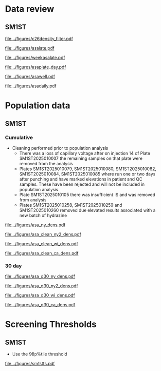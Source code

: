 :PROPERTIES:
- org-mode configuration
#+TITLE:   First tier C26:0-LPC Population Distribution Analysis 
#+AUTHOR:    Brittany Wong, Nate McIntosh, Matthew Henderson
#+DATE:      \today
#+DESCRIPTION:
#+KEYWORDS:
#+LANGUAGE:  en
#+OPTIONS:   H:3 num:t toc:t \n:nil @:t ::t |:t ^:t -:t f:t *:t <:t
#+OPTIONS:   TeX:t LaTeX:t skip:nil d:nil todo:t pri:nil tags:not-in-toc
#+INFOJS_OPT: view:nil toc:t ltoc:t mouse:underline buttons:0 path:http://orgmode.org/org-info.js
#+EXPORT_SELECT_TAGS: export
#+EXPORT_EXCLUDE_TAGS: noexport
#+LINK_UP:
#+LINK_HOME:
#+XSLT:
#+DRAWERS: LOGBOOK CLOCK HIDDEN PROPERTIES
#+STARTUP: overview
#+bibliography: Exported Items.bib
#+cite_export: csl 
#+Latex_class: koma-article
#+LaTeX_header: \usepackage{textpos}
#+LaTeX_header: \usepackage[final]{draftwatermark}
#+LaTeX_HEADER: \usepackage{amsmath}
#+LaTeX_HEADER: \usepackage[automark, autooneside=false, headsepline]{scrlayer-scrpage}
#+LaTeX_HEADER: \clearpairofpagestyles
#+LaTeX_HEADER: \ihead{\leftmark}% section on the inner (oneside: right) side
#+LaTeX_HEADER: \ohead{\rightmark}% subsection on the outer (oneside: left) side
#+LaTeX_HEADER: \ofoot*{\pagemark}% the pagenumber on the outer side of the foot, also on plain pages
#+LaTeX_HEADER: \pagestyle{scrheadings}

:END:

* Data review

#+begin_src R :session *R* :results output :exports results :tangle yes
     library("tidyverse")
     library("readxl")
     library("mcr")
     library("zoo")
     ##library("VCA")
     ## library("xtable")
     library("stargazer")
     library("DBI")
     library("RMariaDB")

   today <- as.Date(now())
   start  <- '2025-03-21' ## start of pilot data collection
   d7 <- today - 7 ## used to filter data for weekly review
   d30 <- today - 30 ## used for 30 day rolling population based thresholds
   d60 <- today - 60 
  `%nin%` <- Negate(`%in%`)

  with_con <- function(query, params){
	 con <- dbConnect(
	   drv = RMariaDB::MariaDB(),
	   dbname = "sm",
	   username = "mpah",
	   password = "smjh13oo", 
	   host = "localhost", 
	   port = 3306,
	   mysql = TRUE
	 )
	 request  <- dbSendQuery(con, query, params = params)
	 data <- dbFetch(request)
	 dbDisconnect(con)
	 colnames(data) <- tolower(colnames(data))
	 data
       }



     params = list(start) ## first run removed, very different results pre maintainance!!
     ## first tier results
     sm1st_query <- "SELECT DATE(createdate) AS date, instrument, plate, well, sample, result FROM sm1st
			 WHERE analyte = 'ASA' AND
			 sampletype = 'OBS' AND
			 sample like 'N%' AND
			 createdate >= ?"

     asa <- with_con(sm1st_query, params)

   absdiff <- function(l){
     abs(first(l)-last(l))
   }

   diff <- function(l){
     first(l)-last(l)
   }

   densarea <- function(dens, lower, upper) {
     xx <- dens$x
     yy <- dens$y
     dx <- xx[2L] - xx[1L]
     C <- sum(yy) * dx ## total area should be 1
     p.unscaled <- sum(yy[xx >= lower & xx <= upper]) * dx
     round(p.unscaled/C, digits = 5) ## scaled probablity
   } 


#+end_src

#+RESULTS:

** SM1ST

#+begin_src R :session *R* :results output graphics file :file ../figures/asadensity_filter.pdf :exports results :tangle yes
  asa %>%
      filter(plate != "SM1ST2025010105" & sample != "N20250515-0122") %>%
       ggplot() +
      geom_density(aes(x = result, fill = plate), alpha = 0.4) +
    geom_vline(xintercept = 0.32, colour = "red", linetype = "dashed") +
    geom_vline(xintercept = 0.77, colour = "red", linetype = "dashed") +
    guides(fill = "none") +
      ##coord_cartesian(xlim = c(0, 200)) +
      ylab("Density") +
      xlab("uM")
#+end_src

#+CAPTION[]: ASA probability density by plate (plate SM1ST2025010105 and sample N20250515-0122 removed)
#+NAME: fig:c26density
#+ATTR_LaTeX: :width 0.9\textwidth
#+RESULTS:
[[file:../figures/c26density_filter.pdf]]


#+begin_src R :session *R* :results output graphics file :file ../figures/asalate.pdf :exports results :tangle yes
  asa %>%
    filter(plate != "SM1ST2025010105" & sample != "N20250515-0122") %>%
    group_by(instrument, plate) %>%
    summarize(mean = mean(result, na.rm = TRUE),
	      median = median(result, na.rm = TRUE)) %>%
    gather(key = center , value = value , mean:median) %>%
    ggplot(aes(x = plate)) +
    geom_point(aes(y = value, colour = center, shape = instrument)) +
    geom_hline(yintercept = 0.32, colour = "red", linetype = "dashed") +
    geom_hline(yintercept = 0.77, colour = "red", linetype = "dashed") +
    theme(axis.text.x = element_text(angle = 90, vjust = 0.5, hjust=1)) +
    ylab("uM") +
    xlab("Plate")
#+end_src

#+CAPTION[]: Cummulative Plate review (plate SM1ST2025010105 and sample N20250515-0122 removed)
#+NAME: fig:c26plate
#+ATTR_LaTeX: :width 0.9\textwidth
#+RESULTS:
[[file:../figures/asalate.pdf]]


#+begin_src R :session *R* :results output graphics file :file ../figures/weekasalate.pdf :exports results :tangle yes
  asa %>%
    filter(date >= d60 ) %>%
    group_by(instrument, plate) %>%
    summarize(mean = mean(result, na.rm = TRUE),
	      median = median(result, na.rm = TRUE)) %>%
    gather(key = center , value = value , mean:median) %>%
    ggplot(aes(x = plate)) +
    geom_point(aes(y = value, colour = center, shape = instrument)) +
    geom_hline(yintercept = 0.32, colour = "red", linetype = "dashed") +
    geom_hline(yintercept = 0.77, colour = "red", linetype = "dashed") +
    theme(axis.text.x = element_text(angle = 90, vjust = 0.5, hjust=1)) +
    ylab("uM") +
    xlab("Plate")
#+end_src

#+CAPTION[]: Weekly plate review all plates included
#+NAME: fig:c26plate
#+ATTR_LaTeX: :width 0.9\textwidth
#+RESULTS:
[[file:../figures/weekasalate.pdf]]


#+begin_src R :session *R* :results output latex :exports results :tangle yes
 asa %>%
    filter(date >= d60 ) %>%
    group_by(day = floor_date(date, unit = "day")) %>%
    summarize(mean = mean(result, na.rm = TRUE),
	      median = median(result, na.rm = TRUE),
	      p98 = quantile(result, probs = 0.98, type = 8)) %>%
    as.data.frame() %>%
    stargazer(summary = FALSE, title = "Daily Mean and Median C26:0-LPC results")
#+end_src

#+RESULTS:
#+begin_export latex

% Table created by stargazer v.5.2.3 by Marek Hlavac, Social Policy Institute. E-mail: marek.hlavac at gmail.com
% Date and time: Fri, Sep 19, 2025 - 04:08:42 PM
\begin{table}[!htbp] \centering 
  \caption{Daily Mean and Median C26:0-LPC results} 
  \label{} 
\begin{tabular}{@{\extracolsep{5pt}} ccccc} 
\\[-1.8ex]\hline 
\hline \\[-1.8ex] 
 & day & mean & median & p98 \\ 
\hline \\[-1.8ex] 
1 & 2025-07-21 & $5.636$ & $5.500$ & $8.778$ \\ 
2 & 2025-07-23 & $6.471$ & $6.150$ & $12.690$ \\ 
3 & 2025-07-24 & $6.832$ & $5.850$ & $14.128$ \\ 
4 & 2025-07-25 & $5.912$ & $5.800$ & $9.736$ \\ 
5 & 2025-07-29 & $5.264$ & $5.100$ & $9.500$ \\ 
6 & 2025-07-30 & $4.911$ & $4.700$ & $8.334$ \\ 
7 & 2025-08-07 & $6.016$ & $5.850$ & $11.990$ \\ 
8 & 2025-08-08 & $5.250$ & $4.700$ & $12.800$ \\ 
9 & 2025-08-12 & $5.672$ & $5.400$ & $9.800$ \\ 
10 & 2025-08-19 & $4.844$ & $4.700$ & $7.680$ \\ 
11 & 2025-08-20 & $5.112$ & $4.900$ & $8.828$ \\ 
12 & 2025-08-26 & $4.889$ & $4.800$ & $8.478$ \\ 
13 & 2025-08-27 & $4.700$ & $4.500$ & $7.800$ \\ 
14 & 2025-09-02 & $5.998$ & $5.800$ & $11.412$ \\ 
15 & 2025-09-04 & $12.397$ & $11.600$ & $24.240$ \\ 
16 & 2025-09-09 & $8.471$ & $8.050$ & $14.178$ \\ 
17 & 2025-09-10 & $6.973$ & $6.700$ & $13.278$ \\ 
18 & 2025-09-17 & $6.971$ & $6.600$ & $14.190$ \\ 
19 & 2025-09-18 & $5.797$ & $5.600$ & $9.600$ \\ 
20 & 2025-09-19 & $4.811$ & $4.600$ & $6.500$ \\ 
\hline \\[-1.8ex] 
\end{tabular} 
\end{table}
#+end_export

#+begin_src R :session *R* :results output graphics file :file ../figures/asaplate_day.pdf :exports results :tangle yes
  asa %>%
    filter(plate != "SM1ST2025010105") %>%
    group_by(instrument, day = floor_date(date, unit = "day")) %>%
    summarize(mean = mean(result, na.rm = TRUE),
	      median = median(result, na.rm = TRUE)) %>%
    gather(key = center , value = value , mean:median) %>%
    ggplot(aes(x = day)) +
    geom_point(aes(y = value, colour = center, shape = instrument)) +
    geom_hline(yintercept = 0.3, colour = "red", linetype = "dashed") +
    geom_hline(yintercept = 0.72, colour = "red", linetype = "dashed") +
    geom_hline(yintercept = 0.49, colour = "#F8766D", linetype = "dashed") +
    geom_hline(yintercept = 0.48, colour = "#00BFC4", linetype = "dashed") +
    scale_x_date(date_labels = "%d-%b") +
    ylab("uM") +
    xlab("Day")
#+end_src
#+CAPTION[]: Daily Means and Medians (SM1ST2025010105 removed)
#+NAME: fig:asawell
#+ATTR_LaTeX: :width 0.9\textwidth
#+RESULTS:
[[file:../figures/asaplate_day.pdf]]


#+begin_src R :session *R* :results output graphics file :file ../figures/asawell.pdf :exports results :tangle yes
  asa %>%
    filter(date >= d30 ) %>%
    ggplot(aes(x = well, y = result, group = plate, colour = plate, shape = instrument)) +
    geom_point() +
    geom_line() +
    geom_hline(yintercept = 15, colour = "red", linetype = "dashed") +
    ##  facet_grid(rows = vars(instrument), col = vars(date), )
    facet_grid(rows = vars(date), scales = "free_y") +
    theme(axis.text.x = element_text(angle = 90, vjust = 0.5, hjust=1)) 
#+end_src
#+CAPTION[]: Weekly plate review by well
#+NAME: fig:asawell
#+ATTR_LaTeX: :width 0.9\textwidth
#+RESULTS:
[[file:../figures/asawell.pdf]]



#+begin_src R :session *R* :results output graphics file :file ../figures/asadaily.pdf :exports results :tangle yes
  asa %>%
    group_by(day = floor_date(date, unit = "day")) %>%
    summarize(mean = mean(result, na.rm = TRUE),
	      median = median(result, na.rm = TRUE)) %>%
    gather(key = center , value = value , mean:median) %>%
    ggplot(aes(x = day)) +
    geom_line(aes(y = value, colour = center)) +
    scale_x_date(date_labels = "%d-%b") +
    ylab("uM") +
    xlab("Day")
#+end_src
#+CAPTION[]: Daily plate review all plates included
#+NAME: fig:asaplate
#+ATTR_LaTeX: :width 0.9\textwidth
#+RESULTS:
[[file:../figures/asadaily.pdf]]

\clearpage

* Population data 

** SM1ST

*** Cumulative 
- Cleaning performed prior to population analysis 
  - There was a loss of capillary voltage after on injection 14 of
    Plate SM1ST2025010007 the remaining samples on that plate were
    removed from the analysis 
  - Plates SM1ST2025010079, SM1ST2025010080, SM1ST2025010082,
    SM1ST2025010084, SM1ST2025010085 where run one or two days after
    punching and have marked elevations in patient and QC
    samples. These have been rejected and will not be included in
    population analysis
  - Plate SM1ST2025010105 there was insufficient IS and was removed from analysis
  - Plates SM1ST2025010258, SM1ST2025010259 and SM1ST2025010260
    removed due elevated results associated with a new batch of
    hydrazine

#+begin_src R :session *R* :results output :exports results :tangle yes
    #asa <- dbGetQuery(conn, "SELECT * from sm1st where test == 'C26:0LPC' and type = 'OBS'" )
    asa_clean <- asa %>%
      filter(plate %nin% c("SM1ST2025010079", "SM1ST2025010080", "SM1ST2025010082",
			   "SM1ST2025010084", "SM1ST2025010085", "SM1ST2025010105",
			   "SM1ST2025010258", "SM1ST2025010259", "SM1ST2025010260",
                            "SM1ST2025010385"))

    Xbar <- mean(asa_clean$result)
    M <- median(asa_clean$result)
    sd <- sd(asa_clean$result)

#+end_src

#+RESULTS:


#+begin_src R :session *R* :results output latex :exports results :tangle yes
  stargazer(data = asa_clean, summary = TRUE, title = "First tier C26:0-LPC summary statistics",
	    label = "tab:asa")
#+end_src

#+RESULTS:
#+begin_export latex

% Table created by stargazer v.5.2.3 by Marek Hlavac, Social Policy Institute. E-mail: marek.hlavac at gmail.com
% Date and time: Fri, Sep 19, 2025 - 04:14:50 PM
\begin{table}[!htbp] \centering 
  \caption{First tier C26:0-LPC summary statistics} 
  \label{tab:asa} 
\begin{tabular}{@{\extracolsep{5pt}}lccccc} 
\\[-1.8ex]\hline 
\hline \\[-1.8ex] 
Statistic & \multicolumn{1}{c}{N} & \multicolumn{1}{c}{Mean} & \multicolumn{1}{c}{St. Dev.} & \multicolumn{1}{c}{Min} & \multicolumn{1}{c}{Max} \\ 
\hline \\[-1.8ex] 
result & 23,726 & 7.688 & 5.607 & 0.100 & 100.500 \\ 
\hline \\[-1.8ex] 
\end{tabular} 
\end{table}
#+end_export


#+begin_src R :session *R* :results output latex :exports results :tangle yes
  stargazer(quantile(asa_clean$result, probs = c(0.025,0.975)),
	    title = "SM1ST ASA refererence intervals",
	    label = "tab:rifirst",
	    digits = 2,
	    summary = FALSE,
	    rownames = FALSE)
#+end_src

#+RESULTS:
#+begin_export latex

% Table created by stargazer v.5.2.3 by Marek Hlavac, Social Policy Institute. E-mail: marek.hlavac at gmail.com
% Date and time: Fri, Sep 19, 2025 - 04:15:19 PM
\begin{table}[!htbp] \centering 
  \caption{SM1ST ASA refererence intervals} 
  \label{tab:rifirst} 
\begin{tabular}{@{\extracolsep{5pt}} cc} 
\\[-1.8ex]\hline 
\hline \\[-1.8ex] 
2.5\% & 97.5\% \\ 
\hline \\[-1.8ex] 
$2.60$ & $22.30$ \\ 
\hline \\[-1.8ex] 
\end{tabular} 
\end{table}
#+end_export



 #+begin_src R :session *R* :results graphics file :file ../figures/asa_ny_dens.pdf :exports results :tangle yes

   firsttierpos <- M * 2 # 2 MoM
   secondtierneg <- Xbar * 3.75 # 3.75 MoM
   secondtierpos <- Xbar * 5 # 5 MoM

   dens <- density(asa_clean$result)
   plot(dens, xlab = "umol/L", col = "grey", xlim = c(0,25), main = "")
   polygon(dens, col=adjustcolor("blue", alpha.f=0.4), border = NA)
   abline(v = firsttierpos , col = "red", lty = 2)
   abline(v = secondtierneg , col = "black" )
   abline(v = secondtierpos , col = "red" )
   ## with(dens1, polygon(x=c(x[x <= threshold1], threshold1), y=c(y[x <=threshold1], y[x=threshold1] ),col = "darkred", border = "darkred"))
   #with(dens2, polygon(x=c(x[x <= threshold2], threshold2), y=c(y[x <=threshold2], y[x=threshold2] ), col="darkred", border = "darkred"))
   firstarea <- densarea(dens, lower = firsttierpos, upper = 5)
   borderlinearea <- densarea(dens, lower = secondtierneg, upper = secondtierpos)
   secondarea <- densarea(dens, lower = secondtierpos, upper = 5)

   legend("topright",
	  legend = c("C26:0LPC",
		     paste0("2 MoM: ", round(firsttierpos, digits = 2), "uM"),
		     paste0(round(firstarea*100, digits = 2),"%"),
		     paste0("3.75 * MoX: ", round(secondtierneg, digits = 2), "uM"),
		     paste0(round(borderlinearea*100, digits = 2),"%"),
		     paste0("5 * MoX: ", round(secondtierpos, digits = 2), "uM"),
		     paste0(round(secondarea*100, digits = 2),"%")),

	  bty = "n",
	  col = c(adjustcolor("blue", alpha.f=0.4),
		  "red", "grey", "black", "grey", "red", "grey"),
	  lty = c(NA, 2, NA, 1, NA, 1, NA),
	  pch = c(15, NA, 15, NA, 15, NA, 15))

 #+end_src
 #+CAPTION[]:Distribution of first-tier C26-LPC with NY screening approach 
 #+NAME: fig:norm
 #+ATTR_LaTeX: :width 0.9\textwidth
 #+RESULTS:
 [[file:../figures/asa_ny_dens.pdf]]



 #+begin_src R :session *R* :results graphics file :file ../figures/asa_clean_ny2_dens.pdf :exports results :tangle yes

   threshold1 <- quantile(asa_clean$result, probs = 0.96, type = 8)
   threshold2 <- quantile(asa_clean$result, probs = 0.98, type = 8)

   dens <- density(asa_clean$result)
   plot(dens, xlab = "umol/L", col = "grey", xlim = c(0,25), main = "")
   polygon(dens, col=adjustcolor("blue", alpha.f=0.4), border = NA)
   abline(v = threshold1 , col = "red", lty = 2)
   abline(v = threshold2 , col = "black" )
   firstarea <- densarea(dens, lower = threshold1, upper = 5)
   borderlinearea <- densarea(dens, lower = threshold1, upper = threshold2)
   secondarea <- densarea(dens, lower = threshold2, upper = 5)

   legend("topright",
	  legend = c("C26:0LPC",
		     paste0("96%tile: ", round(threshold1, digits = 2), "uM"),
		     paste0(round(firstarea*100, digits = 2),"%"),
		     paste0("98%tile: ", round(threshold2, digits = 2), "uM"),
		     paste0(round(borderlinearea*100, digits = 2),"%"),
		     paste0(round(secondarea*100, digits = 2),"%")),

	  bty = "n",
	  col = c(adjustcolor("blue", alpha.f=0.4),
		  "red", "grey", "black", "grey", "red", "grey"),
	  lty = c(NA, 2, NA, 1, NA, NA),
	  pch = c(15, NA, 15, NA, 15, 15))

 #+end_src
 #+CAPTION[]:Distribution of first-tier C26-LPC with NY first tier percentile screening approach 
 #+NAME: fig:nypercent
 #+ATTR_LaTeX: :width 0.9\textwidth
 #+RESULTS:
 [[file:../figures/asa_clean_ny2_dens.pdf]]




 
  #+begin_src R :session *R* :results graphics file :file ../figures/asa_clean_wi_dens.pdf :exports results :tangle yes

   # WI Sigma approach 
   firsttierpos <- Xbar + 4* sd # X + 4SD
   secondtierpos <- Xbar + 8* sd # X + 8SD

   dens <- density(asa_clean$result)
   plot(dens, xlab = "umol/L", col = "grey", xlim = c(0,25), main = "")
   polygon(dens, col=adjustcolor("blue", alpha.f=0.4), border = NA)
   abline(v = firsttierpos , col = "red", lty = 2)
   abline(v = secondtierpos , col = "red" )
   ## with(dens1, polygon(x=c(x[x <= threshold1], threshold1), y=c(y[x <=threshold1], y[x=threshold1] ),col = "darkred", border = "darkred"))
   #with(dens2, polygon(x=c(x[x <= threshold2], threshold2), y=c(y[x <=threshold2], y[x=threshold2] ), col="darkred", border = "darkred"))
   firstarea <- densarea(dens, lower = firsttierpos, upper = 5)
   secondarea <- densarea(dens, lower = secondtierpos, upper = 5)

   legend("topright",
	  legend = c("C26:0LPC",
		     paste0("Xbar + 4SD: ", round(firsttierpos, digits = 2), "uM"),
		     paste0(round(firstarea*100, digits = 2),"%"),
		     paste0("Xbar + 8SD: ", round(secondtierpos, digits = 2), "uM"),
		     paste0(round(secondarea*100, digits = 2),"%")),

	  bty = "n",
	  col = c(adjustcolor("blue", alpha.f=0.4),
		  "red", "grey", "red", "grey"),
	  lty = c(NA, 2, NA, 1, NA),
	  pch = c(15, NA, 15, NA, 15))

 #+end_src
 #+CAPTION[]:Distribution of first-tier C26-LPC with WI screening approach 
 #+NAME: fig:norm
 #+ATTR_LaTeX: :width 0.9\textwidth
 #+RESULTS:
 [[file:../figures/asa_clean_wi_dens.pdf]]


   #+begin_src R :session *R* :results graphics file :file ../figures/asa_clean_ca_dens.pdf :exports results :tangle yes

     # WI Sigma approach 
     firsttierpos <- 1.3 * Xbar  # 1.3 Xbar
     secondtierpos <- 2.0 * Xbar # 2 Xbar

     dens <- density(asa_clean$result)
     plot(dens, xlab = "umol/L", col = "grey", xlim = c(0,25), main = "")
     polygon(dens, col=adjustcolor("blue", alpha.f=0.4), border = NA)
     abline(v = firsttierpos , col = "red", lty = 2)
     abline(v = secondtierpos , col = "red" )
     ## with(dens1, polygon(x=c(x[x <= threshold1], threshold1), y=c(y[x <=threshold1], y[x=threshold1] ),col = "darkred", border = "darkred"))
     #with(dens2, polygon(x=c(x[x <= threshold2], threshold2), y=c(y[x <=threshold2], y[x=threshold2] ), col="darkred", border = "darkred"))
     firstarea <- densarea(dens, lower = firsttierpos, upper = 5)
     secondarea <- densarea(dens, lower = secondtierpos, upper = 5)

     legend("topright",
	    legend = c("C26:0LPC",
		       paste0("1.3 MoX: ", round(firsttierpos, digits = 2), "uM"),
		       paste0(round(firstarea*100, digits = 2),"%"),
		       paste0("2 MoX: ", round(secondtierpos, digits = 2), "uM"),
		       paste0(round(secondarea*100, digits = 2),"%")),

	    bty = "n",
	    col = c(adjustcolor("blue", alpha.f=0.4),
		    "red", "grey", "red", "grey"),
	    lty = c(NA, 2, NA, 1, NA),
	    pch = c(15, NA, 15, NA, 15))

 #+end_src
 #+CAPTION[]:Distribution of first-tier C26-LPC with CA screening approach 
 #+NAME: fig:norm
 #+ATTR_LaTeX: :width 0.9\textwidth
 #+RESULTS:
 [[file:../figures/asa_clean_ca_dens.pdf]]

 \clearpage

*** 30 day

#+begin_src R :session *R* :results output :exports results :tangle yes
  #asa <- dbGetQuery(conn, "SELECT * from sm1st where test == 'C26:0LPC' and type = 'OBS'" )
  asa_d30 <- asa %>%
    filter(date >= d30)

  Xbar <- mean(asa_d30$result)
  M <- median(asa_d30$result)
  sd <- sd(asa_d30$result)

#+end_src

#+RESULTS:


#+begin_src R :session *R* :results output latex :exports results :tangle yes
  stargazer(data = asa_d30, summary = TRUE, title = "30 Day First tier C26:0-LPC summary statistics",
	    label = "tab:asa")
#+end_src

#+RESULTS:
#+begin_export latex

% Table created by stargazer v.5.2.3 by Marek Hlavac, Social Policy Institute. E-mail: marek.hlavac at gmail.com
% Date and time: Fri, Sep 19, 2025 - 04:19:21 PM
\begin{table}[!htbp] \centering 
  \caption{30 Day First tier C26:0-LPC summary statistics} 
  \label{tab:asa} 
\begin{tabular}{@{\extracolsep{5pt}}lccccc} 
\\[-1.8ex]\hline 
\hline \\[-1.8ex] 
Statistic & \multicolumn{1}{c}{N} & \multicolumn{1}{c}{Mean} & \multicolumn{1}{c}{St. Dev.} & \multicolumn{1}{c}{Min} & \multicolumn{1}{c}{Max} \\ 
\hline \\[-1.8ex] 
result & 2,599 & 7.093 & 3.566 & 1.400 & 42.600 \\ 
\hline \\[-1.8ex] 
\end{tabular} 
\end{table}
#+end_export


#+begin_src R :session *R* :results output latex :exports results :tangle yes
  stargazer(quantile(asa_d30$result, probs = c(0.025,0.975)),
	    title = "30 Day SM1ST C26:0-LPC refererence intervals",
	    label = "tab:rifirst",
	    digits = 2,
	    summary = FALSE,
	    rownames = FALSE)
#+end_src

#+RESULTS:
#+begin_export latex

% Table created by stargazer v.5.2.3 by Marek Hlavac, Social Policy Institute. E-mail: marek.hlavac at gmail.com
% Date and time: Fri, Sep 19, 2025 - 04:19:34 PM
\begin{table}[!htbp] \centering 
  \caption{30 Day SM1ST C26:0-LPC refererence intervals} 
  \label{tab:rifirst} 
\begin{tabular}{@{\extracolsep{5pt}} cc} 
\\[-1.8ex]\hline 
\hline \\[-1.8ex] 
2.5\% & 97.5\% \\ 
\hline \\[-1.8ex] 
$3$ & $16.01$ \\ 
\hline \\[-1.8ex] 
\end{tabular} 
\end{table}
#+end_export



 #+begin_src R :session *R* :results graphics file :file ../figures/asa_ny_dens.pdf :exports results :tangle yes

   firsttierpos <- M * 2 # 2 MoM
   secondtierneg <- Xbar * 3.75 # 3.75 MoM
   secondtierpos <- Xbar * 5 # 5 MoM

   dens <- density(asa_d30$result)
   plot(dens, xlab = "umol/L", col = "grey", xlim = c(0,2), main = "")
   polygon(dens, col=adjustcolor("blue", alpha.f=0.4), border = NA)
   abline(v = firsttierpos , col = "red", lty = 2)
   abline(v = secondtierneg , col = "black" )
   abline(v = secondtierpos , col = "red" )
   ## with(dens1, polygon(x=c(x[x <= threshold1], threshold1), y=c(y[x <=threshold1], y[x=threshold1] ),col = "darkred", border = "darkred"))
   #with(dens2, polygon(x=c(x[x <= threshold2], threshold2), y=c(y[x <=threshold2], y[x=threshold2] ), col="darkred", border = "darkred"))
   firstarea <- densarea(dens, lower = firsttierpos, upper = 5)
   borderlinearea <- densarea(dens, lower = secondtierneg, upper = secondtierpos)
   secondarea <- densarea(dens, lower = secondtierpos, upper = 5)

   legend("topright",
	  legend = c("C26:0LPC",
		     paste0("2 MoM: ", round(firsttierpos, digits = 2), "uM"),
		     paste0(round(firstarea*100, digits = 2),"%"),
		     paste0("3.75 * MoX: ", round(secondtierneg, digits = 2), "uM"),
		     paste0(round(borderlinearea*100, digits = 2),"%"),
		     paste0("5 * MoX: ", round(secondtierpos, digits = 2), "uM"),
		     paste0(round(secondarea*100, digits = 2),"%")),

	  bty = "n",
	  col = c(adjustcolor("blue", alpha.f=0.4),
		  "red", "grey", "black", "grey", "red", "grey"),
	  lty = c(NA, 2, NA, 1, NA, 1, NA),
	  pch = c(15, NA, 15, NA, 15, NA, 15))

 #+end_src
 #+CAPTION[]:Distribution of first-tier C26-LPC with NY screening approach 
 #+NAME: fig:norm
 #+ATTR_LaTeX: :width 0.9\textwidth
 #+RESULTS:
 [[file:../figures/asa_d30_ny_dens.pdf]]



 #+begin_src R :session *R* :results graphics file :file ../figures/asa_d30_ny2_dens.pdf :exports results :tangle yes

   threshold1 <- quantile(asa_d30$result, probs = 0.96, type = 8)
   threshold2 <- quantile(asa_d30$result, probs = 0.98, type = 8)

   dens <- density(asa_d30$result)
   plot(dens, xlab = "umol/L", col = "grey", xlim = c(0,2), main = "")
   polygon(dens, col=adjustcolor("blue", alpha.f=0.4), border = NA)
   abline(v = threshold1 , col = "red", lty = 2)
   abline(v = threshold2 , col = "black" )
   firstarea <- densarea(dens, lower = threshold1, upper = 5)
   borderlinearea <- densarea(dens, lower = threshold1, upper = threshold2)
   secondarea <- densarea(dens, lower = threshold2, upper = 5)

   legend("topright",
	  legend = c("C26:0LPC",
		     paste0("96%tile: ", round(threshold1, digits = 2), "uM"),
		     paste0(round(firstarea*100, digits = 2),"%"),
		     paste0("98%tile: ", round(threshold2, digits = 2), "uM"),
		     paste0(round(borderlinearea*100, digits = 2),"%"),
		     paste0(round(secondarea*100, digits = 2),"%")),

	  bty = "n",
	  col = c(adjustcolor("blue", alpha.f=0.4),
		  "red", "grey", "black", "grey", "red", "grey"),
	  lty = c(NA, 2, NA, 1, NA, NA),
	  pch = c(15, NA, 15, NA, 15, 15))

 #+end_src
 #+CAPTION[]:30 Day Distribution of first-tier C26-LPC with NY first tier percentile screening approach 
 #+NAME: fig:nypercent
 #+ATTR_LaTeX: :width 0.9\textwidth
 #+RESULTS:
 [[file:../figures/asa_d30_ny2_dens.pdf]]




 
  #+begin_src R :session *R* :results graphics file :file ../figures/asa_d30_wi_dens.pdf :exports results :tangle yes

   # WI Sigma approach 
   firsttierpos <- Xbar + 4* sd # X + 4SD
   secondtierpos <- Xbar + 8* sd # X + 8SD

   dens <- density(asa_d30$result)
   plot(dens, xlab = "umol/L", col = "grey", xlim = c(0,2), main = "")
   polygon(dens, col=adjustcolor("blue", alpha.f=0.4), border = NA)
   abline(v = firsttierpos , col = "red", lty = 2)
   abline(v = secondtierpos , col = "red" )
   ## with(dens1, polygon(x=c(x[x <= threshold1], threshold1), y=c(y[x <=threshold1], y[x=threshold1] ),col = "darkred", border = "darkred"))
   #with(dens2, polygon(x=c(x[x <= threshold2], threshold2), y=c(y[x <=threshold2], y[x=threshold2] ), col="darkred", border = "darkred"))
   firstarea <- densarea(dens, lower = firsttierpos, upper = 5)
   secondarea <- densarea(dens, lower = secondtierpos, upper = 5)

   legend("topright",
	  legend = c("C26:0LPC",
		     paste0("Xbar + 4SD: ", round(firsttierpos, digits = 2), "uM"),
		     paste0(round(firstarea*100, digits = 2),"%"),
		     paste0("Xbar + 8SD: ", round(secondtierpos, digits = 2), "uM"),
		     paste0(round(secondarea*100, digits = 2),"%")),

	  bty = "n",
	  col = c(adjustcolor("blue", alpha.f=0.4),
		  "red", "grey", "red", "grey"),
	  lty = c(NA, 2, NA, 1, NA),
	  pch = c(15, NA, 15, NA, 15))

 #+end_src
 #+CAPTION[]:30 Day Distribution of first-tier C26-LPC with WI screening approach 
 #+NAME: fig:norm
 #+ATTR_LaTeX: :width 0.9\textwidth
 #+RESULTS:
 [[file:../figures/asa_d30_wi_dens.pdf]]


   #+begin_src R :session *R* :results graphics file :file ../figures/asa_d30_ca_dens.pdf :exports results :tangle yes

   # WI Sigma approach 
   firsttierpos <- 1.3 * Xbar  # 1.3 Xbar
   secondtierpos <- 2.0 * Xbar # 2 Xbar

   dens <- density(asa_d30$result)
   plot(dens, xlab = "umol/L", col = "grey", xlim = c(0,2), main = "")
   polygon(dens, col=adjustcolor("blue", alpha.f=0.4), border = NA)
   abline(v = firsttierpos , col = "red", lty = 2)
   abline(v = secondtierpos , col = "red" )
   ## with(dens1, polygon(x=c(x[x <= threshold1], threshold1), y=c(y[x <=threshold1], y[x=threshold1] ),col = "darkred", border = "darkred"))
   #with(dens2, polygon(x=c(x[x <= threshold2], threshold2), y=c(y[x <=threshold2], y[x=threshold2] ), col="darkred", border = "darkred"))
   firstarea <- densarea(dens, lower = firsttierpos, upper = 5)
   secondarea <- densarea(dens, lower = secondtierpos, upper = 5)

   legend("topright",
	  legend = c("C26:0LPC",
		     paste0("1.3 MoX: ", round(firsttierpos, digits = 2), "uM"),
		     paste0(round(firstarea*100, digits = 2),"%"),
		     paste0("2 MoX: ", round(secondtierpos, digits = 2), "uM"),
		     paste0(round(secondarea*100, digits = 2),"%")),

	  bty = "n",
	  col = c(adjustcolor("blue", alpha.f=0.4),
		  "red", "grey", "red", "grey"),
	  lty = c(NA, 2, NA, 1, NA),
	  pch = c(15, NA, 15, NA, 15))

 #+end_src
 #+CAPTION[]:30 Day Distribution of first-tier C26-LPC with CA screening approach 
 #+NAME: fig:norm
 #+ATTR_LaTeX: :width 0.9\textwidth
 #+RESULTS:
 [[file:../figures/asa_d30_ca_dens.pdf]]

 \clearpage


* Screening Thresholds

** SM1ST 
- Use the 98p%tile threshold 

#+begin_src R :session *R* :results output graphics file :file ../figures/sm1stts.pdf :exports results :tangle yes
  asa_clean %>%
      group_by(month = floor_date(date, unit = "month")) %>%
      summarise(p98 = round(quantile(result,probs = c(0.98), type = 8, na.rm = TRUE),3)) %>%
      ggplot(aes(x = month)) +
      geom_point(aes(y = p98)) +
      geom_line(aes(y = p98)) +
      scale_x_date(date_labels = "%b-%y") +
      ylab("uM") +
      xlab("date")

#+end_src

#+CAPTION[]:Time series of initial C26:0-LPC 98 percentile by month
#+NAME: fig:
#+ATTR_LaTeX: :width 0.9\textwidth
#+RESULTS:
[[file:../figures/sm1stts.pdf]]



#+begin_src R :session *R* :results output latex :exports results :tangle yes
  p96 <- quantile(asa_d30$result, probs = 0.96, type = 8)
  p98 <- quantile(asa_d30$result, probs = 0.98, type = 8)

  asa_d30 %>%
    filter(result >= p98 & date >= d7 ) %>%
    arrange(desc(result)) %>%
    select(date, plate, result) %>%
    ##    select(date, PlateBarcode, Sample, Result) %>%
    as.data.frame() %>%
    stargazer(summary = FALSE, title= paste("Samples with C26:0-LPC concentration >= 98tile:", p98, "uM", sep = " " ))
#+end_src

#+RESULTS:
#+begin_export latex

% Table created by stargazer v.5.2.3 by Marek Hlavac, Social Policy Institute. E-mail: marek.hlavac at gmail.com
% Date and time: Tue, May 27, 2025 - 09:32:39 AM
\begin{table}[!htbp] \centering 
  \caption{Samples with C26:0-LPC concentration >= 98tile: 0.769999980926514 uM} 
  \label{} 
\begin{tabular}{@{\extracolsep{5pt}} cccc} 
\\[-1.8ex]\hline 
\hline \\[-1.8ex] 
 & date & plate & result \\ 
\hline \\[-1.8ex] 
1 & 2025-05-22 & SM1ST2025010147 & $0.830$ \\ 
\hline \\[-1.8ex] 
\end{tabular} 
\end{table}
#+end_export
  

\clearpage


